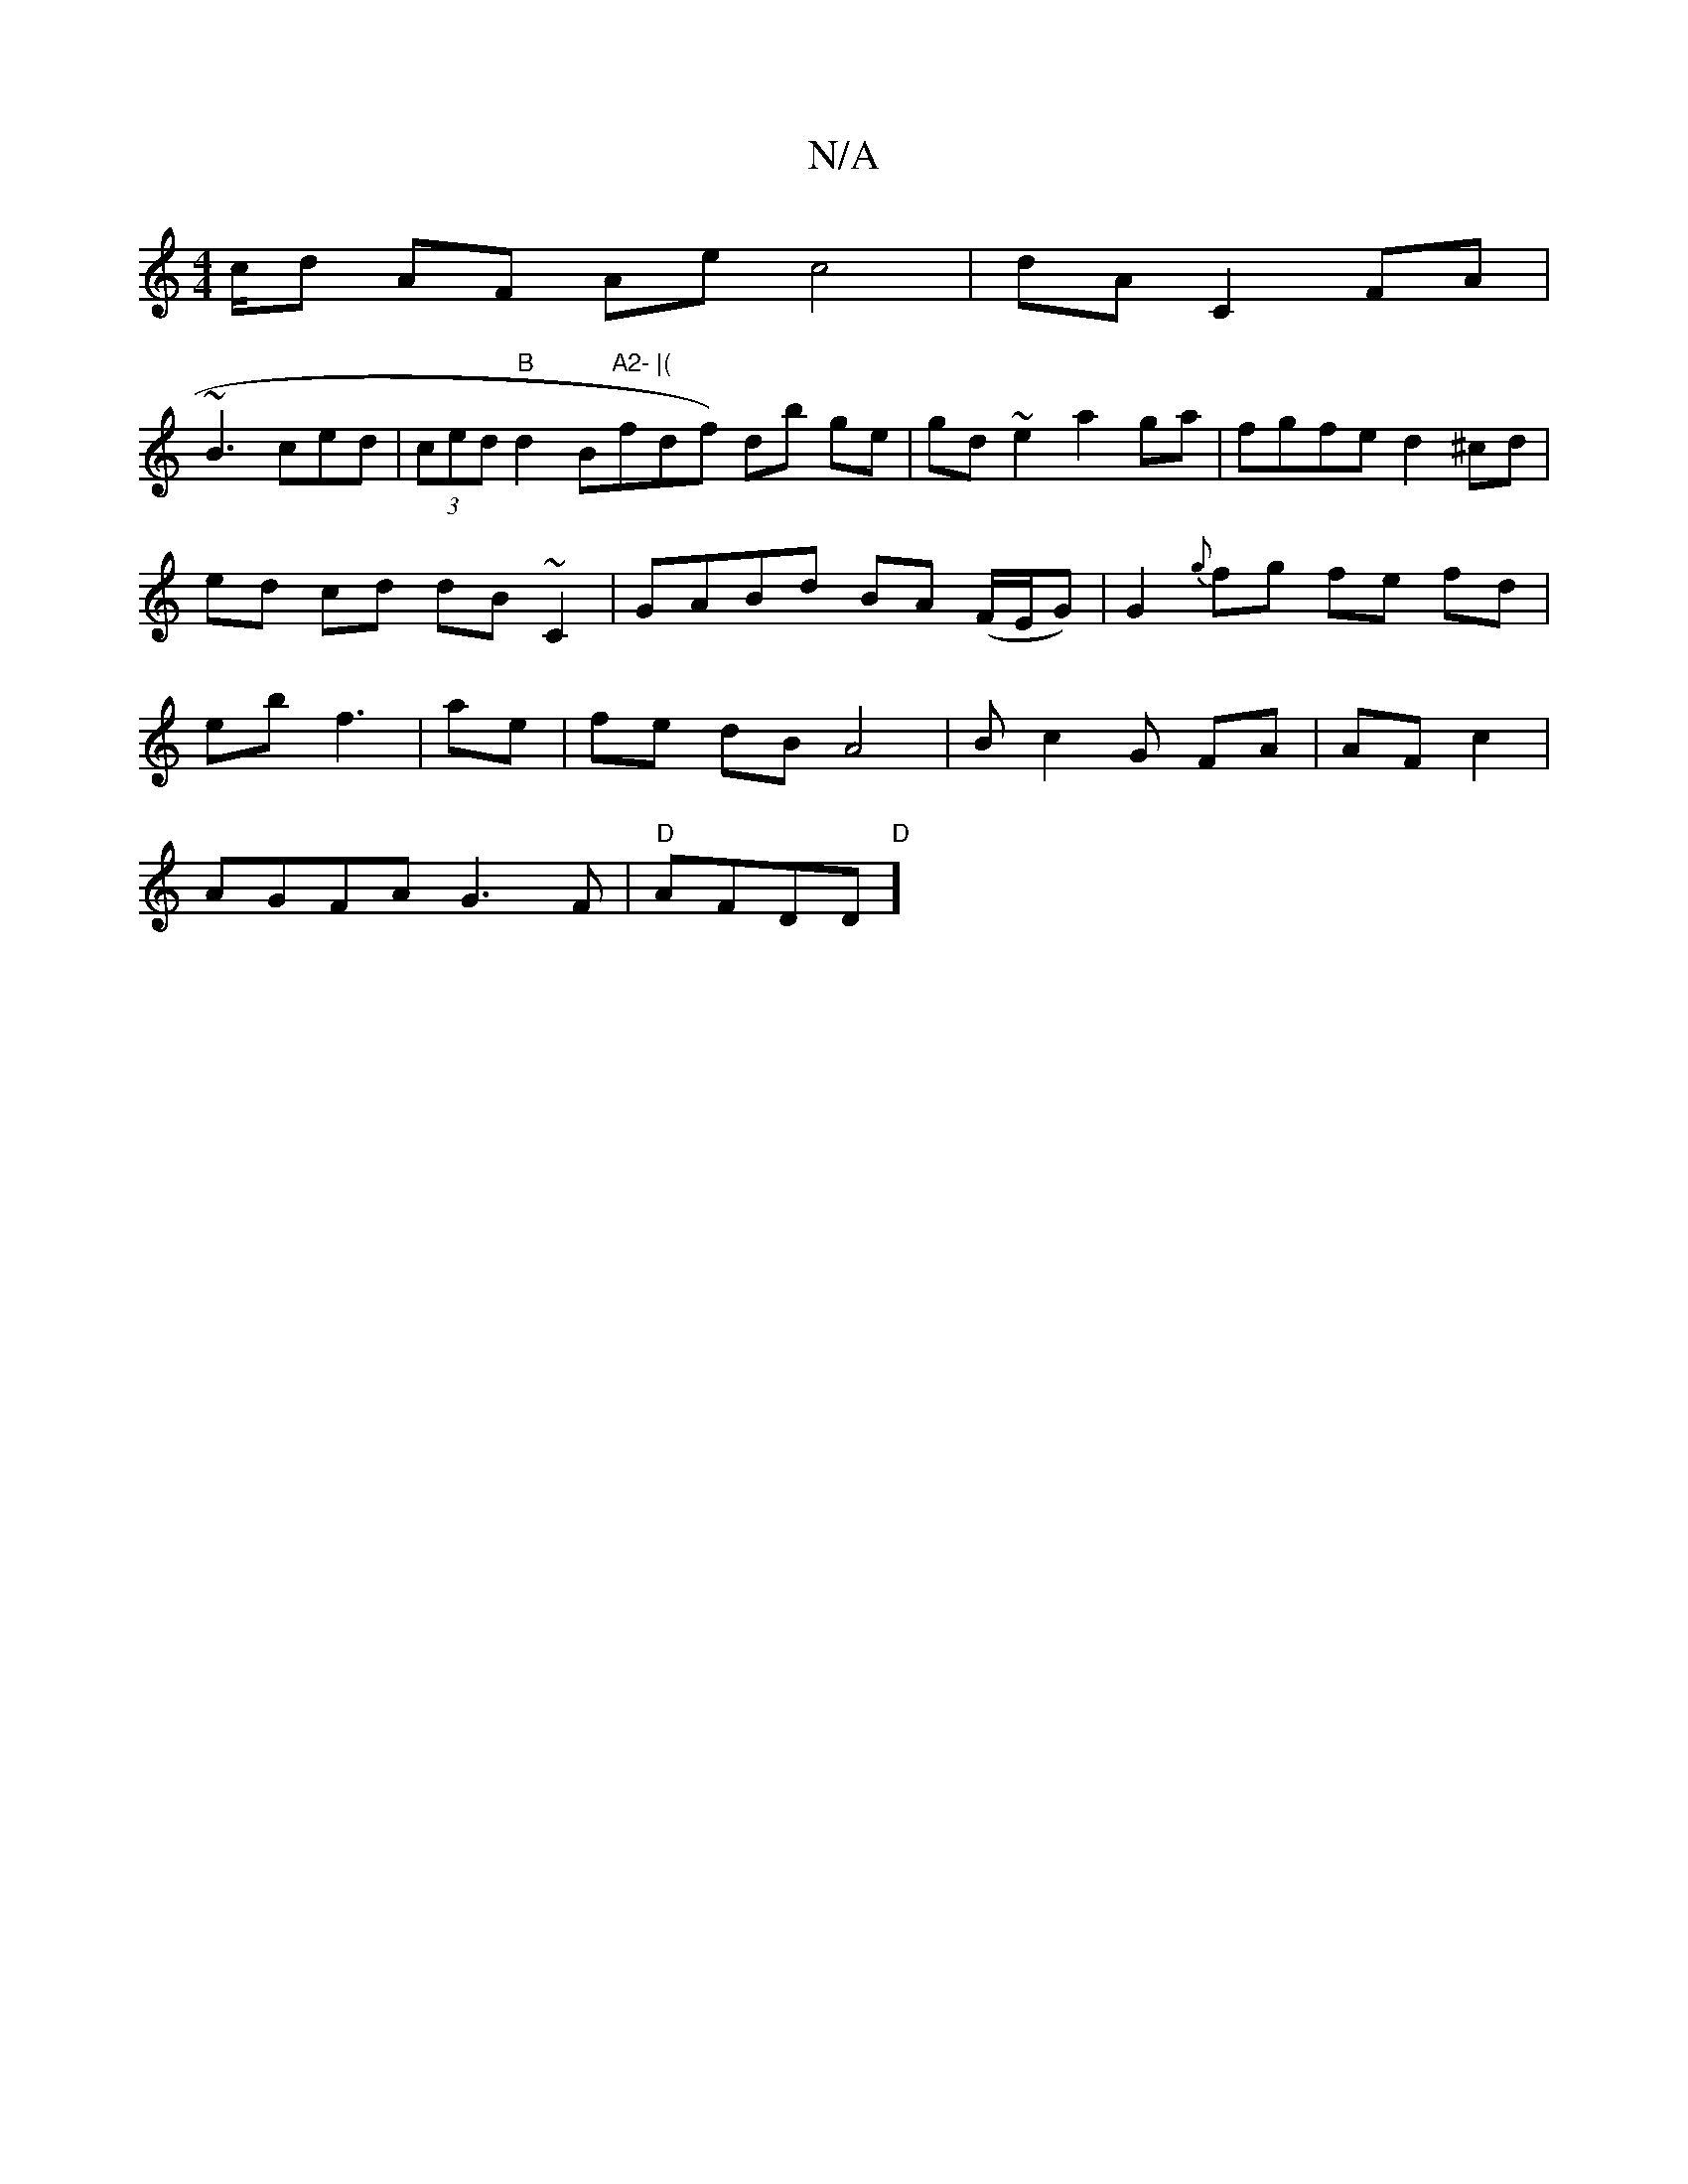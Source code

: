 X:1
T:N/A
M:4/4
R:N/A
K:Cmajor
/c/d AF Ae c4|dA C2 FA|
~B3 ced|(3ced "B"d2B"A2- |("fdf) db ge | gd ~e2 a2 ga | fgfe d2^cd | ed cd dB~C2|GABd BA (F/E/G)|G2 {g}fg fe fd|eb f3 | ae|fe dB A4|Bc2G FA|AF c2|
AGFA G3F|"D"AFDD "D"]"E6|" "G